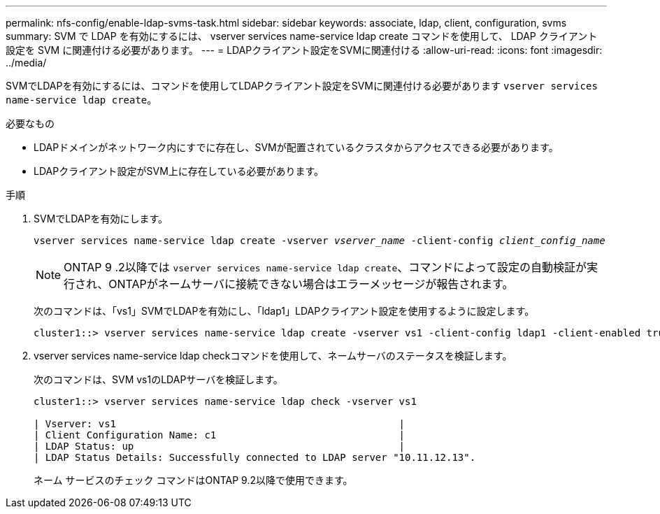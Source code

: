 ---
permalink: nfs-config/enable-ldap-svms-task.html 
sidebar: sidebar 
keywords: associate, ldap, client, configuration, svms 
summary: SVM で LDAP を有効にするには、 vserver services name-service ldap create コマンドを使用して、 LDAP クライアント設定を SVM に関連付ける必要があります。 
---
= LDAPクライアント設定をSVMに関連付ける
:allow-uri-read: 
:icons: font
:imagesdir: ../media/


[role="lead"]
SVMでLDAPを有効にするには、コマンドを使用してLDAPクライアント設定をSVMに関連付ける必要があります `vserver services name-service ldap create`。

.必要なもの
* LDAPドメインがネットワーク内にすでに存在し、SVMが配置されているクラスタからアクセスできる必要があります。
* LDAPクライアント設定がSVM上に存在している必要があります。


.手順
. SVMでLDAPを有効にします。
+
`vserver services name-service ldap create -vserver _vserver_name_ -client-config _client_config_name_`

+
[NOTE]
====
ONTAP 9 .2以降では `vserver services name-service ldap create`、コマンドによって設定の自動検証が実行され、ONTAPがネームサーバに接続できない場合はエラーメッセージが報告されます。

====
+
次のコマンドは、「vs1」SVMでLDAPを有効にし、「ldap1」LDAPクライアント設定を使用するように設定します。

+
[listing]
----
cluster1::> vserver services name-service ldap create -vserver vs1 -client-config ldap1 -client-enabled true
----
. vserver services name-service ldap checkコマンドを使用して、ネームサーバのステータスを検証します。
+
次のコマンドは、SVM vs1のLDAPサーバを検証します。

+
[listing]
----
cluster1::> vserver services name-service ldap check -vserver vs1

| Vserver: vs1                                                |
| Client Configuration Name: c1                               |
| LDAP Status: up                                             |
| LDAP Status Details: Successfully connected to LDAP server "10.11.12.13".                                              |
----
+
ネーム サービスのチェック コマンドはONTAP 9.2以降で使用できます。


